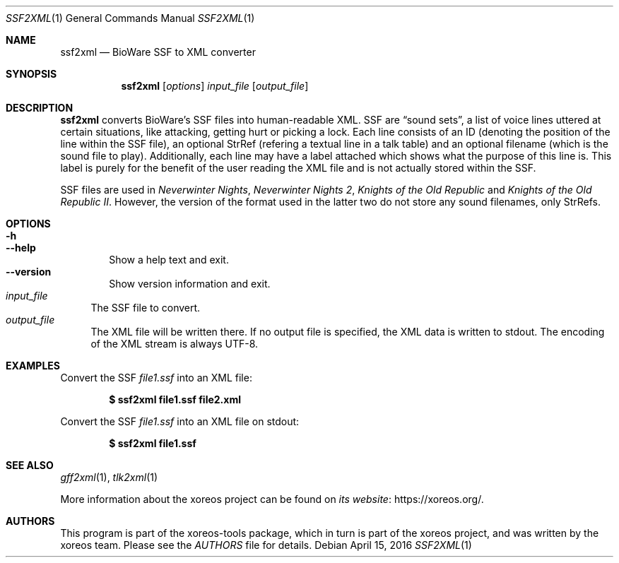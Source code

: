 .Dd April 15, 2016
.Dt SSF2XML 1
.Os
.Sh NAME
.Nm ssf2xml
.Nd BioWare SSF to XML converter
.Sh SYNOPSIS
.Nm ssf2xml
.Op Ar options
.Ar input_file
.Op Ar output_file
.Sh DESCRIPTION
.Nm
converts BioWare's SSF files into human-readable XML.
SSF are
.Dq sound sets ,
a list of voice lines uttered at certain situations, like
attacking, getting hurt or picking a lock.
Each line consists of an ID (denoting the position of the line
within the SSF file), an optional StrRef (refering a textual line
in a talk table) and an optional filename (which is the sound
file to play).
Additionally, each line may have a label attached which shows
what the purpose of this line is. This label is purely for the
benefit of the user reading the XML file and is not actually
stored within the SSF.
.Pp
SSF files are used in
.Em Neverwinter Nights ,
.Em Neverwinter Nights 2 ,
.Em Knights of the Old Republic
and
.Em Knights of the Old Republic II .
However, the version of the format used in the latter two do
not store any sound filenames, only StrRefs.
.Sh OPTIONS
.Bl -tag -width xxxx -compact
.It Fl h
.It Fl Fl help
Show a help text and exit.
.It Fl Fl version
Show version information and exit.
.El
.Bl -tag -width xx -compact
.It Ar input_file
The SSF file to convert.
.It Ar output_file
The XML file will be written there.
If no output file is specified, the XML data is written to
.Dv stdout .
The encoding of the XML stream is always UTF-8.
.El
.Sh EXAMPLES
Convert the SSF
.Pa file1.ssf
into an XML file:
.Pp
.Dl $ ssf2xml file1.ssf file2.xml
.Pp
Convert the SSF
.Pa file1.ssf
into an XML file on
.Dv stdout :
.Pp
.Dl $ ssf2xml file1.ssf
.Sh "SEE ALSO"
.Xr gff2xml 1 ,
.Xr tlk2xml 1
.Pp
More information about the xoreos project can be found on
.Lk https://xoreos.org/ "its website" .
.Sh AUTHORS
This program is part of the xoreos-tools package, which in turn is
part of the xoreos project, and was written by the xoreos team.
Please see the
.Pa AUTHORS
file for details.
